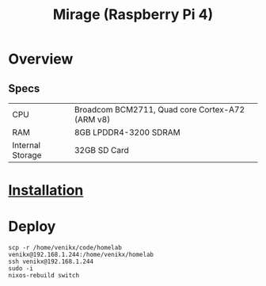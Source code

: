 #+TITLE: Mirage (Raspberry Pi 4)

* Overview
** Specs
| CPU              | Broadcom BCM2711, Quad core Cortex-A72 (ARM v8) |
| RAM              | 8GB LPDDR4-3200 SDRAM                           |
| Internal Storage | 32GB SD Card                                    |

* [[https://nix.dev/tutorials/installing-nixos-on-a-raspberry-pi][Installation]]
* Deploy
#+begin_src shell
scp -r /home/venikx/code/homelab venikx@192.168.1.244:/home/venikx/homelab
ssh venikx@192.168.1.244
sudo -i
nixos-rebuild switch
#+end_src
